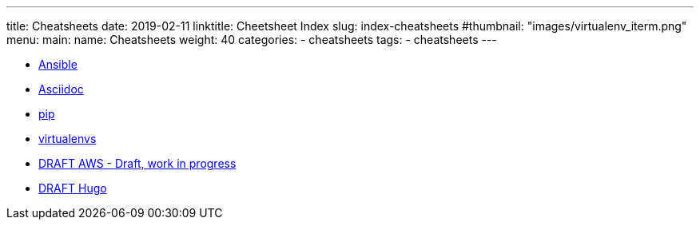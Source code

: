 ---
title: Cheatsheets
date: 2019-02-11
linktitle: Cheetsheet Index
slug: index-cheatsheets
#thumbnail: "images/virtualenv_iterm.png"
menu:
  main:
    name: Cheatsheets
    weight: 40
categories:
  - cheatsheets
tags:
  - cheatsheets
---

* link:/cheatsheets/cheatsheet-ansible/[Ansible]
* link:/cheatsheets/cheatsheet-asciidoc/[Asciidoc]
* link:/cheatsheets/cheatsheet-pip[pip]
* link:/cheatsheets/cheatsheet-virtualenv[virtualenvs]
* link:/cheatsheets/cheatsheet-aws/[DRAFT AWS - Draft, work in progress]
* link:/cheatsheets/cheatsheet-hugo/[DRAFT Hugo]

